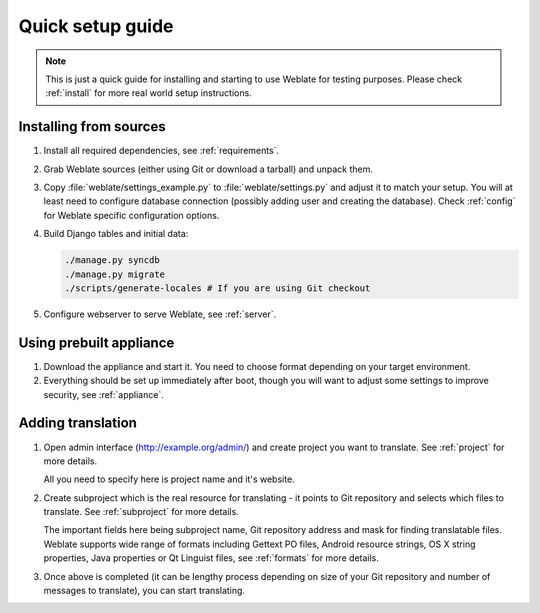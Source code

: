 Quick setup guide
=================

.. note::

    This is just a quick guide for installing and starting to use Weblate for
    testing purposes. Please check :ref:`install` for more real world setup
    instructions.

Installing from sources
-----------------------

#. Install all required dependencies, see :ref:`requirements`.

#. Grab Weblate sources (either using Git or download a tarball) and unpack
   them.

#. Copy :file:`weblate/settings_example.py` to :file:`weblate/settings.py` and
   adjust it to match your setup. You will at least need to configure database
   connection (possibly adding user and creating the database). Check
   :ref:`config` for Weblate specific configuration options.

#. Build Django tables and initial data:

   .. code-block:: sh

        ./manage.py syncdb
        ./manage.py migrate
        ./scripts/generate-locales # If you are using Git checkout

#. Configure webserver to serve Weblate, see :ref:`server`.


Using prebuilt appliance
------------------------

#. Download the appliance and start it. You need to choose format depending on
   your target environment.

#. Everything should be set up immediately after boot, though you will want
   to adjust some settings to improve security, see :ref:`appliance`.


Adding translation
------------------

#. Open admin interface (http://example.org/admin/) and create project you
   want to translate. See :ref:`project` for more details.

   All you need to specify here is project name and it's website.

#. Create subproject which is the real resource for translating - it points to
   Git repository and selects which files to translate. See :ref:`subproject`
   for more details.

   The important fields here being subproject name, Git repository address and
   mask for finding translatable files. Weblate supports wide range of formats
   including Gettext PO files, Android resource strings, OS X string properties,
   Java properties or Qt Linguist files, see :ref:`formats` for more details.


#. Once above is completed (it can be lengthy process depending on size of
   your Git repository and number of messages to translate), you can start
   translating.
